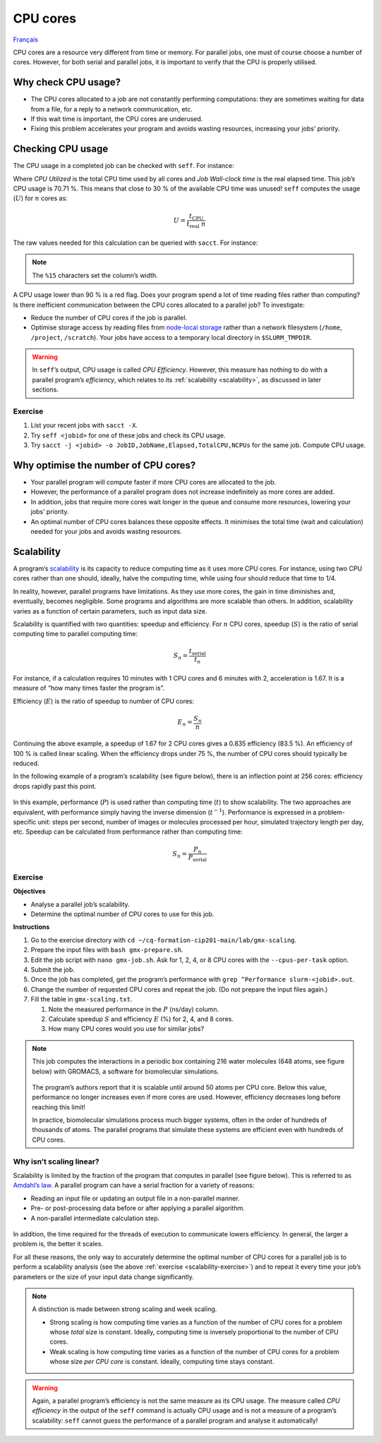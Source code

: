 CPU cores
=========

`Français <../../fr/resources/cpu.html>`_

CPU cores are a resource very different from time or memory. For parallel
jobs, one must of course choose a number of cores. However, for both serial and
parallel jobs, it is important to verify that the CPU is properly utilised.

Why check CPU usage?
--------------------

- The CPU cores allocated to a job are not constantly performing computations:
  they are sometimes waiting for data from a file, for a reply to a network
  communication, etc.
- If this wait time is important, the CPU cores are underused.
- Fixing this problem accelerates your program and avoids wasting resources,
  increasing your jobs’ priority.

Checking CPU usage
------------------

The CPU usage in a completed job can be checked with ``seff``. For instance:

.. code-block:: console
    :emphasize-lines: 1,6-10

    [alice@narval3 ~]$ seff 39732872
    Job ID: 39732872
    Cluster: narval
    User/Group: alice/alice
    State: COMPLETED (exit code 0)
    Nodes: 1
    Cores per node: 12
    CPU Utilized: 00:51:04
    CPU Efficiency: 70.71% of 01:13:24 core-walltime
    Job Wall-clock time: 00:06:07
    Memory Utilized: 270.59 MB
    Memory Efficiency: 8.81% of 3.00 GB

Where *CPU Utilized* is the total CPU time used by all cores and *Job Wall-clock
time* is the real elapsed time. This job’s CPU usage is 70.71 %. This means that
close to 30 % of the available CPU time was unused! ``seff`` computes the usage
(:math:`U`) for :math:`n` cores as:

.. math::

    U = \frac{t_\text{CPU}}{t_\text{real}\;n}

The raw values needed for this calculation can be queried with ``sacct``.
For instance:

.. code-block:: console
    :emphasize-lines: 1,4

    [alice@narval3 ~]$ sacct -j 39732872 -o JobID%15,JobName,Elapsed,TotalCPU,NCPUs
              JobID    JobName    Elapsed   TotalCPU      NCPUS 
    --------------- ---------- ---------- ---------- ---------- 
           39732872     gmx-md   00:06:07  51:04.301         12 
     39732872.batch      batch   00:06:07  00:01.043         12 
    39732872.extern     extern   00:06:07  00:00.001         12 
         39732872.0        gmx   00:06:05  51:03.255         12

.. note::

    The ``%15`` characters set the column’s width.

A CPU usage lower than 90 % is a red flag. Does your program spend a lot of time
reading files rather than computing? Is there inefficient communication between
the CPU cores allocated to a parallel job? To investigate:

* Reduce the number of CPU cores if the job is parallel.
* Optimise storage access by reading files from `node-local storage
  <https://docs.alliancecan.ca/wiki/Using_node-local_storage/en>`_ rather than
  a network filesystem (``/home``, ``/project``, ``/scratch``). Your jobs
  have access to a temporary local directory in ``$SLURM_TMPDIR``.

.. warning::

    In ``seff``’s output, CPU usage is called *CPU Efficiency*. However, this
    measure has nothing to do with a parallel program’s *efficiency*, which
    relates to its :ref:`scalability <scalability>`, as discussed in later
    sections.

Exercise
''''''''

#. List your recent jobs with ``sacct -X``.
#. Try ``seff <jobid>`` for one of these jobs and check its CPU usage.
#. Try ``sacct -j <jobid> -o JobID,JobName,Elapsed,TotalCPU,NCPUs`` for the same
   job. Compute CPU usage.

Why optimise the number of CPU cores?
-------------------------------------

- Your parallel program will compute faster if more CPU cores are allocated to
  the job.
- However, the performance of a parallel program does not increase indefinitely
  as more cores are added.
- In addition, jobs that require more cores wait longer in the queue and
  consume more resources, lowering your jobs’ priority.
- An optimal number of CPU cores balances these opposite effects. It minimises
  the total time (wait and calculation) needed for your jobs and avoids wasting
  resources.

.. _scalability:

Scalability
-----------

A program’s `scalability <https://docs.alliancecan.ca/wiki/Scalability/en>`__ is
its capacity to reduce computing time as it uses more CPU cores. For instance,
using two CPU cores rather than one should, ideally, halve the computing time,
while using four should reduce that time to 1/4.

In reality, however, parallel programs have limitations. As they use more cores,
the gain in time diminishes and, eventually, becomes negligible. Some programs
and algorithms are more scalable than others. In addition, scalability varies as
a function of certain parameters, such as input data size.

Scalability is quantified with two quantities: speedup and efficiency. For
:math:`n` CPU cores, speedup (:math:`S`) is the ratio of serial computing time
to parallel computing time:

.. math::

    S_n = \frac{t_\text{serial}}{t_n}

For instance, if a calculation requires 10 minutes with 1 CPU cores and 6
minutes with 2, acceleration is 1.67. It is a measure of “how many times faster
the program is”.

Efficiency (:math:`E`) is the ratio of speedup to number of CPU cores:

.. math::

    E_n = \frac{S_n}{n}

Continuing the above example, a speedup of 1.67 for 2 CPU cores gives a 0.835
efficiency (83.5 %). An efficiency of 100 % is called linear scaling. When the
efficiency drops under 75 %, the number of CPU cores should typically be
reduced.

In the following example of a program’s scalability (see figure below), there is
an inflection point at 256 cores: efficiency drops rapidly past this point.

.. figure:: ../../images/gmx-scaling_en.svg

In this example, performance (:math:`P`) is used rather than computing time
(:math:`t`) to show scalability. The two approaches are equivalent, with
performance simply having the inverse dimension (:math:`t^{-1}`). Performance
is expressed in a problem-specific unit: steps per second, number of images or
molecules processed per hour, simulated trajectory length per day, etc. Speedup
can be calculated from performance rather than computing time:

.. math::

    S_n = \frac{P_{n}}{P_\text{serial}}

.. _scalability-exercise:

Exercise
''''''''

**Objectives**

- Analyse a parallel job’s scalability.
- Determine the optimal number of CPU cores to use for this job.

**Instructions**

#. Go to the exercise directory with ``cd
   ~/cq-formation-cip201-main/lab/gmx-scaling``.
#. Prepare the input files with ``bash gmx-prepare.sh``.
#. Edit the job script with ``nano gmx-job.sh``. Ask for 1, 2, 4, or 8 CPU cores
   with the ``--cpus-per-task`` option.
#. Submit the job.
#. Once the job has completed, get the program’s performance with ``grep
   ^Performance slurm-<jobid>.out``.
#. Change the number of requested CPU cores and repeat the job. (Do not prepare
   the input files again.)
#. Fill the table in ``gmx-scaling.txt``.

   #. Note the measured performance in the :math:`P` (ns/day) column.
   #. Calculate speedup :math:`S` and efficiency :math:`E` (%) for 2, 4, and 8
      cores.
   #. How many CPU cores would you use for similar jobs?

.. note::

    This job computes the interactions in a periodic box containing 216 water
    molecules (648 atoms, see figure below) with GROMACS, a software for
    biomolecular simulations.

    .. figure:: ../../images/water-box.png
        :width: 320px

    The program’s authors report that it is scalable until around 50 atoms per
    CPU core. Below this value, performance no longer increases even if more
    cores are used. However, efficiency decreases long before reaching this
    limit!

    In practice, biomolecular simulations process much bigger systems, often in
    the order of hundreds of thousands of atoms. The parallel programs that
    simulate these systems are efficient even with hundreds of CPU cores.

Why isn’t scaling linear?
'''''''''''''''''''''''''

Scalability is limited by the fraction of the program that computes in parallel
(see figure below). This is referred to as
`Amdahl’s law <https://en.wikipedia.org/wiki/Amdahl%27s_law>`_. A parallel
program can have a serial fraction for a variety of reasons:

- Reading an input file or updating an output file in a non-parallel manner.
- Pre- or post-processing data before or after applying a parallel algorithm.
- A non-parallel intermediate calculation step.

.. figure:: ../../images/serial-vs-parallel_en.svg

In addition, the time required for the threads of execution to communicate
lowers efficiency. In general, the larger a problem is, the better it scales.

For all these reasons, the only way to accurately determine the optimal number
of CPU cores for a parallel job is to perform a scalability analysis (see the
above :ref:`exercise <scalability-exercise>`) and to repeat it every time your
job’s parameters or the size of your input data change significantly.

.. note::

    A distinction is made between strong scaling and week scaling.

    - Strong scaling is how computing time varies as a function of the number of
      CPU cores for a problem whose *total* size is constant. Ideally, computing
      time is inversely proportional to the number of CPU cores.
    - Weak scaling is how computing time varies as a function of the number of
      CPU cores for a problem whose size *per CPU core* is constant. Ideally,
      computing time stays constant.
    
.. warning::

    Again, a parallel program’s efficiency is not the same measure as its CPU
    usage. The measure called *CPU efficiency* in the output of the ``seff``
    command is actually CPU usage and is not a measure of a program’s
    scalability: ``seff`` cannot guess the performance of a parallel program and
    analyse it automatically!
